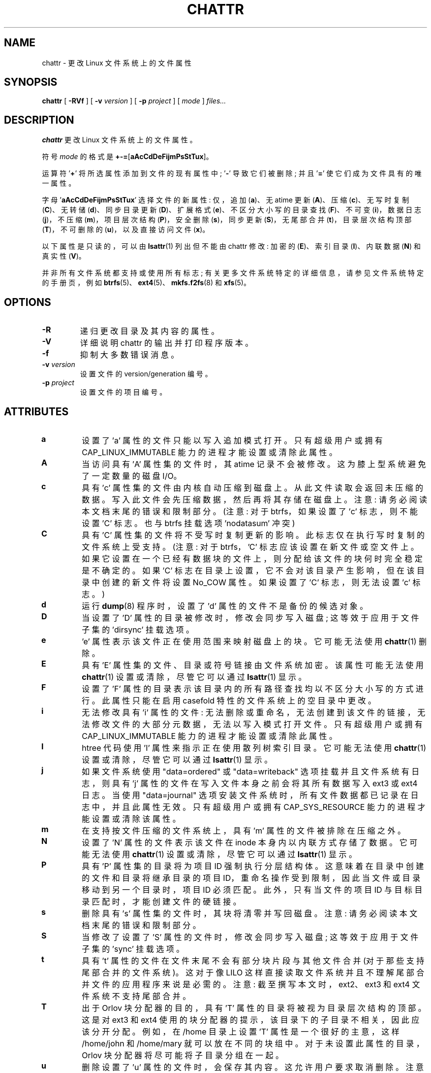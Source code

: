 .\" -*- coding: UTF-8 -*-
.\" -*- nroff -*-
.\"*******************************************************************
.\"
.\" This file was generated with po4a. Translate the source file.
.\"
.\"*******************************************************************
.TH CHATTR 1 "February 2023" "E2fsprogs version 1.47.0" 
.SH NAME
chattr \- 更改 Linux 文件系统上的文件属性
.SH SYNOPSIS
\fBchattr\fP [ \fB\-RVf\fP ] [ \fB\-v\fP \fIversion\fP ] [ \fB\-p\fP \fIproject\fP ] [ \fImode\fP ]
\fIfiles...\fP
.SH DESCRIPTION
\fBchattr\fP 更改 Linux 文件系统上的文件属性。
.PP
符号 \fImode\fP 的格式是 \fB+\-=\fP[\fBaAcCdDeFijmPsStTux\fP]。
.PP
运算符 '\fB+\fP' 将所选属性添加到文件的现有属性中; '\fB\-\fP' 导致它们被删除; 并且 '\fB=\fP' 使它们成为文件具有的唯一属性。
.PP
字母 '\fBaAcCdDeFijmPsStTux\fP' 选择文件的新属性: 仅，追加 (\fBa\fP)、无 atime 更新 (\fBA\fP)、压缩
(\fBc\fP)、无写时复制 (\fBC\fP)、无转储 (\fBd\fP)、同步目录更新 (\fBD\fP)、扩展格式 (\fBe\fP)、不区分大小写的目录查找
(\fBF\fP)、不可变 (\fBi\fP)，数据日志 (\fBj\fP)，不压缩 (\fBm\fP)，项目层次结构 (\fBP\fP)，安全删除 (\fBs\fP)，同步更新
(\fBS\fP)，无尾部合并 (\fBt\fP)，目录层次结构顶部 (\fBT\fP)，不可删除的 (\fBu\fP)，以及直接访问文件 (\fBx\fP)。
.PP
以下属性是只读的，可以由 \fBlsattr\fP(1) 列出但不能由 chattr 修改: 加密的 (\fBE\fP)、索引目录 (\fBI\fP)、内联数据
(\fBN\fP) 和真实性 (\fBV\fP)。
.PP
并非所有文件系统都支持或使用所有标志; 有关更多文件系统特定的详细信息，请参见文件系统特定的手册页，例如
\fBbtrfs\fP(5)、\fBext4\fP(5)、\fBmkfs.f2fs\fP(8) 和 \fBxfs\fP(5)。
.SH OPTIONS
.TP 
\fB\-R\fP
递归更改目录及其内容的属性。
.TP 
\fB\-V\fP
详细说明 chattr 的输出并打印程序版本。
.TP 
\fB\-f\fP
抑制大多数错误消息。
.TP 
\fB\-v\fP\fI version\fP
设置文件的 version/generation 编号。
.TP 
\fB\-p\fP\fI project\fP
设置文件的项目编号。
.SH ATTRIBUTES
.TP 
\fBa\fP
设置了 'a' 属性的文件只能以写入追加模式打开。 只有超级用户或拥有 CAP_LINUX_IMMUTABLE 能力的进程才能设置或清除此属性。
.TP 
\fBA\fP
当访问具有 'A' 属性集的文件时，其 atime 记录不会被修改。 这为膝上型系统避免了一定数量的磁盘 I/O。
.TP 
\fBc\fP
具有 'c' 属性集的文件由内核自动压缩到磁盘上。 从此文件读取会返回未压缩的数据。 写入此文件会先压缩数据，然后再将其存储在磁盘上。 注意:
请务必阅读本文档末尾的错误和限制部分。 (注意: 对于 btrfs，如果设置了 'c' 标志，则不能设置 'C' 标志。也与 btrfs 挂载选项
\&'nodatasum' 冲突)
.TP 
\fBC\fP
具有 'C' 属性集的文件将不受写时复制更新的影响。 此标志仅在执行写时复制的文件系统上受支持。 (注意: 对于 btrfs，'C'
标志应该设置在新文件或空文件上。如果它设置在一个已经有数据块的文件上，则分配给该文件的块何时完全稳定是不确定的。如果 'C'
标志在目录上设置，它不会对该目录产生影响，但在该目录中创建的新文件将设置 No_COW 属性。如果设置了 'C' 标志，则无法设置 'c' 标志。)
.TP 
\fBd\fP
运行 \fBdump\fP(8) 程序时，设置了 'd' 属性的文件不是备份的候选对象。
.TP 
\fBD\fP
当设置了 'D' 属性的目录被修改时，修改会同步写入磁盘; 这等效于应用于文件子集的 'dirsync' 挂载选项。
.TP 
\fBe\fP
\&'e' 属性表示该文件正在使用范围来映射磁盘上的块。 它可能无法使用 \fBchattr\fP(1) 删除。
.TP 
\fBE\fP
具有 'E' 属性集的文件、目录或符号链接由文件系统加密。 该属性可能无法使用 \fBchattr\fP(1) 设置或清除，尽管它可以通过
\fBlsattr\fP(1) 显示。
.TP 
\fBF\fP
设置了 'F' 属性的目录表示该目录内的所有路径查找均以不区分大小写的方式进行。 此属性只能在启用 casefold 特性的文件系统上的空目录中更改。
.TP 
\fBi\fP
无法修改具有 'i' 属性的文件: 无法删除或重命名，无法创建到该文件的链接，无法修改文件的大部分元数据，无法以写入模式打开文件。 只有超级用户或拥有
CAP_LINUX_IMMUTABLE 能力的进程才能设置或清除此属性。
.TP 
\fBI\fP
htree 代码使用 'I' 属性来指示正在使用散列树索引目录。 它可能无法使用 \fBchattr\fP(1) 设置或清除，尽管它可以通过
\fBlsattr\fP(1) 显示。
.TP 
\fBj\fP
如果文件系统使用 "data=ordered" 或 "data=writeback" 选项挂载并且文件系统有日志，则具有 'j'
属性的文件在写入文件本身之前会将其所有数据写入 ext3 或 ext4 日志。 当使用 "data=journal"
选项安装文件系统时，所有文件数据都已记录在日志中，并且此属性无效。 只有超级用户或拥有 CAP_SYS_RESOURCE
能力的进程才能设置或清除该属性。
.TP 
\fBm\fP
在支持按文件压缩的文件系统上，具有 'm' 属性的文件被排除在压缩之外。
.TP 
\fBN\fP
设置了 'N' 属性的文件表示该文件在 inode 本身内以内联方式存储了数据。它可能无法使用 \fBchattr\fP(1) 设置或清除，尽管它可以通过
\fBlsattr\fP(1) 显示。
.TP 
\fBP\fP
具有 'P' 属性集的目录将为项目 ID 强制执行分层结构体。 这意味着在目录中创建的文件和目录将继承目录的项目
ID，重命名操作受到限制，因此当文件或目录移动到另一个目录时，项目 ID 必须匹配。 此外，只有当文件的项目 ID
与目标目录匹配时，才能创建文件的硬链接。
.TP 
\fBs\fP
删除具有 's' 属性集的文件时，其块将清零并写回磁盘。 注意: 请务必阅读本文档末尾的错误和限制部分。
.TP 
\fBS\fP
当修改了设置了 'S' 属性的文件时，修改会同步写入磁盘; 这等效于应用于文件子集的 'sync' 挂载选项。
.TP 
\fBt\fP
具有 't' 属性的文件在文件末尾不会有部分块片段与其他文件合并 (对于那些支持尾部合并的文件系统)。 这对于像 LILO
这样直接读取文件系统并且不理解尾部合并文件的应用程序来说是必需的。 注意: 截至撰写本文时，ext2、ext3 和 ext4 文件系统不支持尾部合并。
.TP 
\fBT\fP
出于 Orlov 块分配器的目的，具有 'T' 属性的目录将被视为目录层次结构的顶部。 这是对 ext3 和 ext4
使用的块分配器的提示，该目录下的子目录不相关，因此应该分开分配。 例如，在 /home 目录上设置 'T' 属性是一个很好的主意，这样
/home/john 和 /home/mary 就可以放在不同的块组中。 对于未设置此属性的目录，Orlov 块分配器将尽可能将子目录分组在一起。
.TP 
\fBu\fP
删除设置了 'u' 属性的文件时，会保存其内容。 这允许用户要求取消删除。 注意: 请务必阅读本文档末尾的错误和限制部分。
.TP 
\fBx\fP
如果内核支持 DAX，带有 'x' 的文件请求使用直接访问 (dax) 模式。 这可以被 'dax=never' 安装选项覆盖。 有关详细信息，请参见
dax 的内核文档:
<https://www.kernel.org/doc/html/latest/filesystems/dax.html>。
.IP
如果在现有目录上设置该属性，则该属性将被随后在该目录中创建的所有文件和子目录继承。
如果现有目录包含一些文件和子目录，修改父目录的属性不会改变这些文件和子目录的属性。
.TP 
\fBV\fP
设置了 'V' 属性的文件启用了 fs\-verity。 它不能被写入，并且文件系统将根据覆盖整个文件内容的加密散列自动验证从它读取的所有数据，例如通过
Merkle 树。 这使得可以有效地验证文件。 该属性可能无法使用 \fBchattr\fP(1) 设置或清除，尽管它可以通过 \fBlsattr\fP(1)
显示。
.PP
.SH AUTHOR
\fBchattr\fP 由 Remy Card <Remy.Card@linux.org> 编写。 它目前由 Theodore Ts'o
<tytso@alum.mit.edu> 维护。
.SH "BUGS AND LIMITATIONS"
当前主线 Linux 内核中实现的 ext2、ext3 和 ext4 文件系统不支持 'c'、's' 和 'u' 属性。 设置 'a' 和 'i'
属性不会影响写入现有文件描述符的能力。
.PP
\&'j' 选项仅对 ext3 和 ext4 文件系统有用。
.PP
\&'D' 选项仅在 Linux 内核 2.5.19 及更高版本上有用。
.SH AVAILABILITY
\fBchattr\fP 是 e2fsprogs 包的一部分，可从 http://e2fsprogs.sourceforge.net 获得。
.SH "SEE ALSO"
\fBlsattr\fP(1), \fBbtrfs\fP(5), \fBext4\fP(5), \fBmkfs.f2fs\fP(8), \fBxfs\fP(5).
.PP
.SH [手册页中文版]
.PP
本翻译为免费文档；阅读
.UR https://www.gnu.org/licenses/gpl-3.0.html
GNU 通用公共许可证第 3 版
.UE
或稍后的版权条款。因使用该翻译而造成的任何问题和损失完全由您承担。
.PP
该中文翻译由 wtklbm
.B <wtklbm@gmail.com>
根据个人学习需要制作。
.PP
项目地址:
.UR \fBhttps://github.com/wtklbm/manpages-chinese\fR
.ME 。
